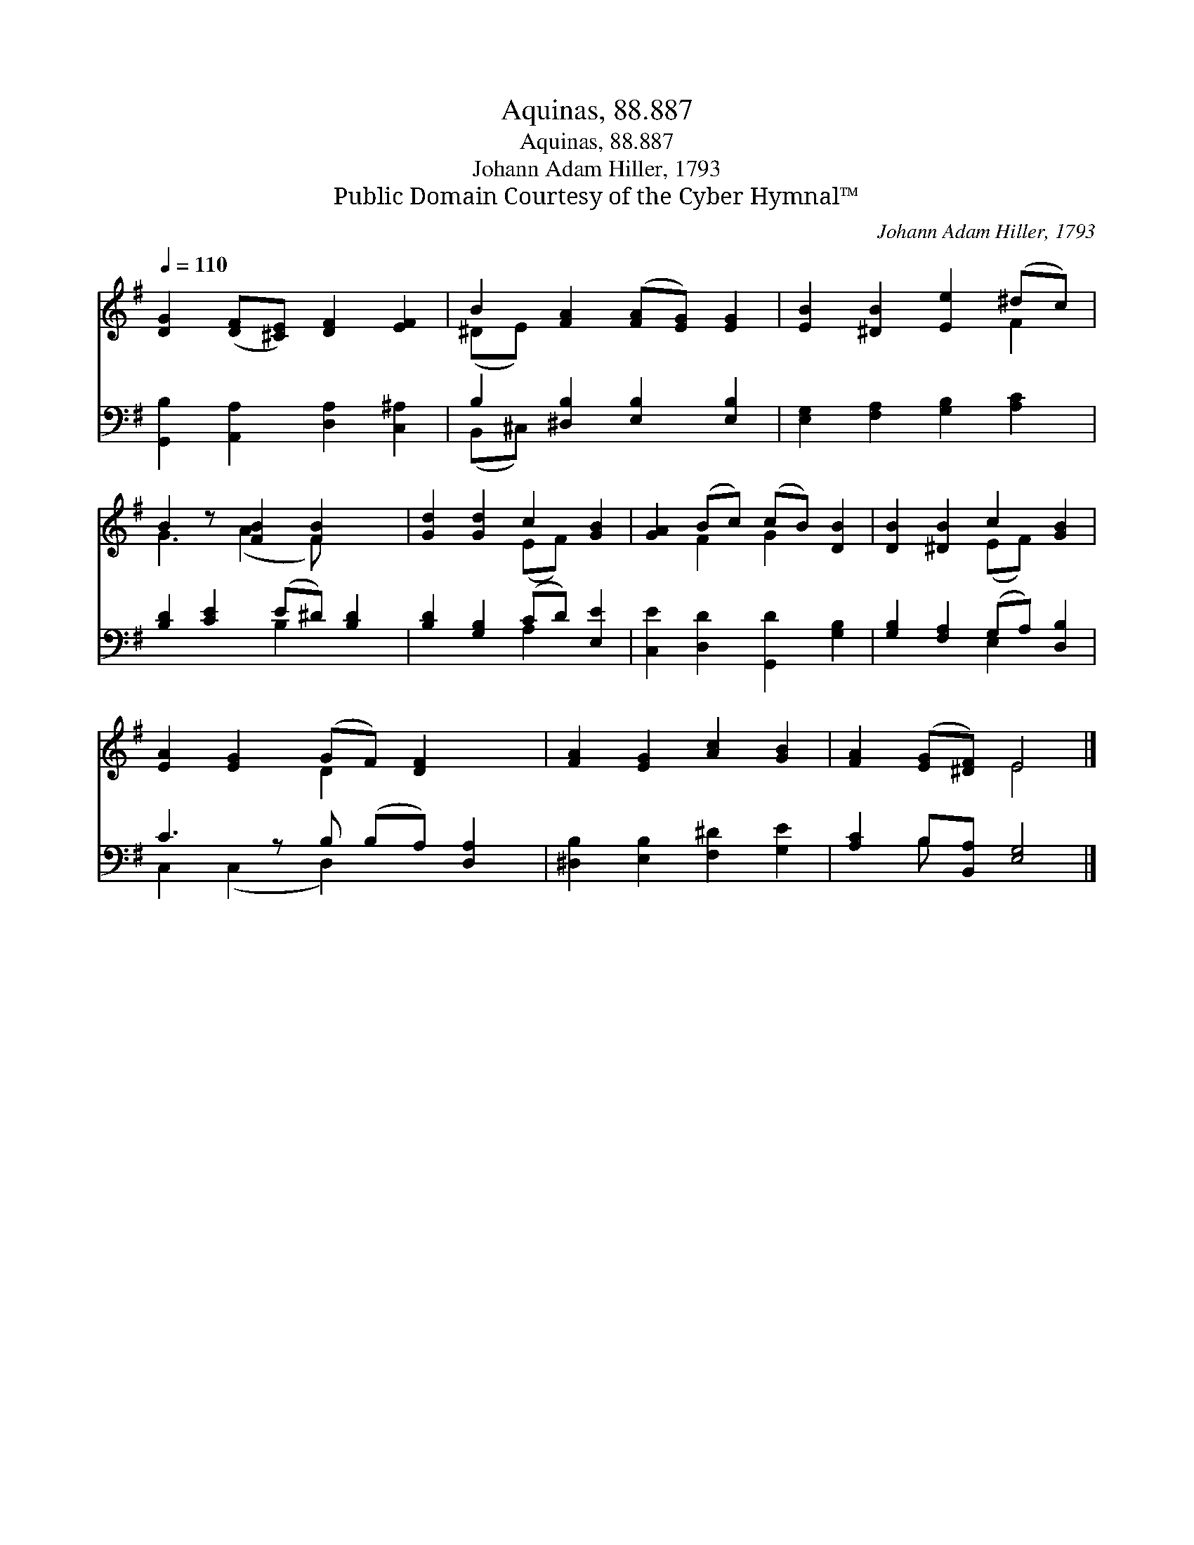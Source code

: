 X:1
T:Aquinas, 88.887
T:Aquinas, 88.887
T:Johann Adam Hiller, 1793
T:Public Domain Courtesy of the Cyber Hymnal™
C:Johann Adam Hiller, 1793
Z:Public Domain
Z:Courtesy of the Cyber Hymnal™
%%score ( 1 2 ) ( 3 4 )
L:1/8
Q:1/4=110
M:none
K:G
V:1 treble 
V:2 treble 
V:3 bass 
V:4 bass 
V:1
 [DG]2 ([DF][^CE]) [DF]2 [EF]2 | B2 [FA]2 ([FA][EG]) [EG]2 | [EB]2 [^DB]2 [Ee]2 (^dc) | %3
 B2 z [FB]2 [FB]2 x | [Gd]2 [Gd]2 c2 [GB]2 | [GA]2 (Bc) (cB) [DB]2 | [DB]2 [^DB]2 c2 [GB]2 | %7
 [EA]2 [EG]2 (GF) [DF]2 x | [FA]2 [EG]2 [Ac]2 [GB]2 | [FA]2 ([EG][^DF]) E4 |] %10
V:2
 x8 | (^DE) x6 | x6 F2 | G3 (A2 F) x2 | x4 (EF) x2 | x2 F2 G2 x2 | x4 (EF) x2 | x4 D2 x3 | x8 | %9
 x4 E4 |] %10
V:3
 [G,,B,]2 [A,,A,]2 [D,A,]2 [C,^A,]2 | B,2 [^D,B,]2 [E,B,]2 [E,B,]2 | %2
 [E,G,]2 [F,A,]2 [G,B,]2 [A,C]2 | [B,D]2 [CE]2 (E^D) [B,D]2 | [B,D]2 [G,B,]2 (CD) [E,E]2 | %5
 [C,E]2 [D,D]2 [G,,D]2 [G,B,]2 | [G,B,]2 [F,A,]2 (G,A,) [D,B,]2 | C3 z B, (B,A,) [D,A,]2 | %8
 [^D,B,]2 [E,B,]2 [F,^D]2 [G,E]2 | [A,C]2 B,[B,,A,] [E,G,]4 |] %10
V:4
 x8 | (B,,^C,) x6 | x8 | x4 B,2 x2 | x4 A,2 x2 | x8 | x4 E,2 x2 | C,2 (C,2 D,2) x3 | x8 | %9
 x2 B, x5 |] %10

